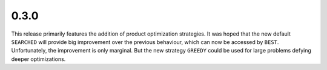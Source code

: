0.3.0
~~~~~

This release primarily features the addition of product optimization
strategies.  It was hoped that the new default ``SEARCHED`` will provide big
improvement over the previous behaviour, which can now be accessed by ``BEST``.
Unfortunately, the improvement is only marginal.  But the new strategy
``GREEDY`` could be used for large problems defying deeper optimizations.

